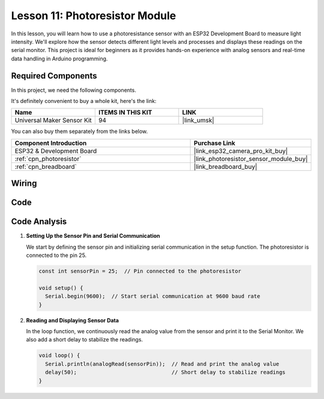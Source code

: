 .. _esp32_lesson11_photoresistor:

Lesson 11: Photoresistor Module
==================================

In this lesson, you will learn how to use a photoresistance sensor with an ESP32 Development Board to measure light intensity. We'll explore how the sensor detects different light levels and processes and displays these readings on the serial monitor. This project is ideal for beginners as it provides hands-on experience with analog sensors and real-time data handling in Arduino programming.

Required Components
--------------------------

In this project, we need the following components. 

It's definitely convenient to buy a whole kit, here's the link: 

.. list-table::
    :widths: 20 20 20
    :header-rows: 1

    *   - Name	
        - ITEMS IN THIS KIT
        - LINK
    *   - Universal Maker Sensor Kit
        - 94
        - |link_umsk|

You can also buy them separately from the links below.

.. list-table::
    :widths: 30 20
    :header-rows: 1

    *   - Component Introduction
        - Purchase Link

    *   - ESP32 & Development Board
        - |link_esp32_camera_pro_kit_buy|
    *   - :ref:`cpn_photoresistor`
        - |link_photoresistor_sensor_module_buy|
    *   - :ref:`cpn_breadboard`
        - |link_breadboard_buy|


Wiring
---------------------------

.. image:: img/Lesson_11_Photoresistance_Module_esp32_bb.png
    :width: 100%


Code
---------------------------

.. raw:: html

    <iframe src=https://create.arduino.cc/editor/sunfounder01/d66fd803-df3b-4afd-9986-b335e0739241/preview?embed style="height:510px;width:100%;margin:10px 0" frameborder=0></iframe>

Code Analysis
---------------------------

#. **Setting Up the Sensor Pin and Serial Communication**

   We start by defining the sensor pin and initializing serial communication in the setup function. The photoresistor is connected to the pin 25.

   .. code-block:: arduino

      const int sensorPin = 25;  // Pin connected to the photoresistor

      void setup() {
        Serial.begin(9600);  // Start serial communication at 9600 baud rate
      }

#. **Reading and Displaying Sensor Data**

   In the loop function, we continuously read the analog value from the sensor and print it to the Serial Monitor. We also add a short delay to stabilize the readings.

   .. code-block:: arduino

      void loop() {
        Serial.println(analogRead(sensorPin));  // Read and print the analog value
        delay(50);                              // Short delay to stabilize readings
      }




